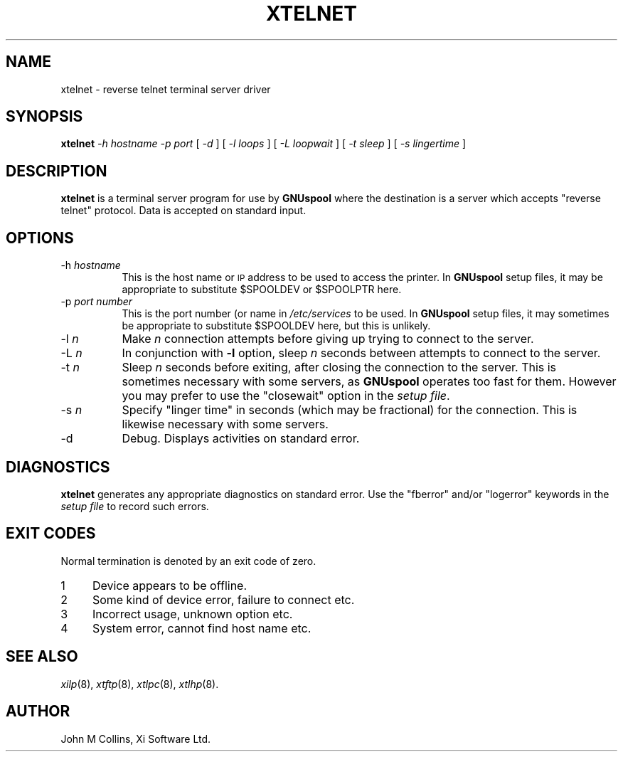 .\" Automatically generated by Pod::Man v1.37, Pod::Parser v1.32
.\"
.\" Standard preamble:
.\" ========================================================================
.de Sh \" Subsection heading
.br
.if t .Sp
.ne 5
.PP
\fB\\$1\fR
.PP
..
.de Sp \" Vertical space (when we can't use .PP)
.if t .sp .5v
.if n .sp
..
.de Vb \" Begin verbatim text
.ft CW
.nf
.ne \\$1
..
.de Ve \" End verbatim text
.ft R
.fi
..
.\" Set up some character translations and predefined strings.  \*(-- will
.\" give an unbreakable dash, \*(PI will give pi, \*(L" will give a left
.\" double quote, and \*(R" will give a right double quote.  | will give a
.\" real vertical bar.  \*(C+ will give a nicer C++.  Capital omega is used to
.\" do unbreakable dashes and therefore won't be available.  \*(C` and \*(C'
.\" expand to `' in nroff, nothing in troff, for use with C<>.
.tr \(*W-|\(bv\*(Tr
.ds C+ C\v'-.1v'\h'-1p'\s-2+\h'-1p'+\s0\v'.1v'\h'-1p'
.ie n \{\
.    ds -- \(*W-
.    ds PI pi
.    if (\n(.H=4u)&(1m=24u) .ds -- \(*W\h'-12u'\(*W\h'-12u'-\" diablo 10 pitch
.    if (\n(.H=4u)&(1m=20u) .ds -- \(*W\h'-12u'\(*W\h'-8u'-\"  diablo 12 pitch
.    ds L" ""
.    ds R" ""
.    ds C` ""
.    ds C' ""
'br\}
.el\{\
.    ds -- \|\(em\|
.    ds PI \(*p
.    ds L" ``
.    ds R" ''
'br\}
.\"
.\" If the F register is turned on, we'll generate index entries on stderr for
.\" titles (.TH), headers (.SH), subsections (.Sh), items (.Ip), and index
.\" entries marked with X<> in POD.  Of course, you'll have to process the
.\" output yourself in some meaningful fashion.
.if \nF \{\
.    de IX
.    tm Index:\\$1\t\\n%\t"\\$2"
..
.    nr % 0
.    rr F
.\}
.\"
.\" For nroff, turn off justification.  Always turn off hyphenation; it makes
.\" way too many mistakes in technical documents.
.hy 0
.if n .na
.\"
.\" Accent mark definitions (@(#)ms.acc 1.5 88/02/08 SMI; from UCB 4.2).
.\" Fear.  Run.  Save yourself.  No user-serviceable parts.
.    \" fudge factors for nroff and troff
.if n \{\
.    ds #H 0
.    ds #V .8m
.    ds #F .3m
.    ds #[ \f1
.    ds #] \fP
.\}
.if t \{\
.    ds #H ((1u-(\\\\n(.fu%2u))*.13m)
.    ds #V .6m
.    ds #F 0
.    ds #[ \&
.    ds #] \&
.\}
.    \" simple accents for nroff and troff
.if n \{\
.    ds ' \&
.    ds ` \&
.    ds ^ \&
.    ds , \&
.    ds ~ ~
.    ds /
.\}
.if t \{\
.    ds ' \\k:\h'-(\\n(.wu*8/10-\*(#H)'\'\h"|\\n:u"
.    ds ` \\k:\h'-(\\n(.wu*8/10-\*(#H)'\`\h'|\\n:u'
.    ds ^ \\k:\h'-(\\n(.wu*10/11-\*(#H)'^\h'|\\n:u'
.    ds , \\k:\h'-(\\n(.wu*8/10)',\h'|\\n:u'
.    ds ~ \\k:\h'-(\\n(.wu-\*(#H-.1m)'~\h'|\\n:u'
.    ds / \\k:\h'-(\\n(.wu*8/10-\*(#H)'\z\(sl\h'|\\n:u'
.\}
.    \" troff and (daisy-wheel) nroff accents
.ds : \\k:\h'-(\\n(.wu*8/10-\*(#H+.1m+\*(#F)'\v'-\*(#V'\z.\h'.2m+\*(#F'.\h'|\\n:u'\v'\*(#V'
.ds 8 \h'\*(#H'\(*b\h'-\*(#H'
.ds o \\k:\h'-(\\n(.wu+\w'\(de'u-\*(#H)/2u'\v'-.3n'\*(#[\z\(de\v'.3n'\h'|\\n:u'\*(#]
.ds d- \h'\*(#H'\(pd\h'-\w'~'u'\v'-.25m'\f2\(hy\fP\v'.25m'\h'-\*(#H'
.ds D- D\\k:\h'-\w'D'u'\v'-.11m'\z\(hy\v'.11m'\h'|\\n:u'
.ds th \*(#[\v'.3m'\s+1I\s-1\v'-.3m'\h'-(\w'I'u*2/3)'\s-1o\s+1\*(#]
.ds Th \*(#[\s+2I\s-2\h'-\w'I'u*3/5'\v'-.3m'o\v'.3m'\*(#]
.ds ae a\h'-(\w'a'u*4/10)'e
.ds Ae A\h'-(\w'A'u*4/10)'E
.    \" corrections for vroff
.if v .ds ~ \\k:\h'-(\\n(.wu*9/10-\*(#H)'\s-2\u~\d\s+2\h'|\\n:u'
.if v .ds ^ \\k:\h'-(\\n(.wu*10/11-\*(#H)'\v'-.4m'^\v'.4m'\h'|\\n:u'
.    \" for low resolution devices (crt and lpr)
.if \n(.H>23 .if \n(.V>19 \
\{\
.    ds : e
.    ds 8 ss
.    ds o a
.    ds d- d\h'-1'\(ga
.    ds D- D\h'-1'\(hy
.    ds th \o'bp'
.    ds Th \o'LP'
.    ds ae ae
.    ds Ae AE
.\}
.rm #[ #] #H #V #F C
.\" ========================================================================
.\"
.IX Title "XTELNET 8"
.TH XTELNET 8 "2008-07-12" "GNUspool Release 23" "GNUspool Print Manager"
.SH "NAME"
xtelnet \- reverse telnet terminal server driver
.SH "SYNOPSIS"
.IX Header "SYNOPSIS"
\&\fBxtelnet\fR
\&\fI\-h hostname\fR
\&\fI\-p port\fR
[ \fI\-d\fR ]
[ \fI\-l loops\fR ]
[ \fI\-L loopwait\fR ]
[ \fI\-t sleep\fR ]
[ \fI\-s lingertime\fR ]
.SH "DESCRIPTION"
.IX Header "DESCRIPTION"
\&\fBxtelnet\fR is a terminal server program for use by \fBGNUspool\fR where
the destination is a server which accepts \*(L"reverse telnet\*(R"
protocol. Data is accepted on standard input.
.SH "OPTIONS"
.IX Header "OPTIONS"
.IP "\-h \fIhostname\fR" 8
.IX Item "-h hostname"
This is the host name or \s-1IP\s0 address to be used to access the
printer. In \fBGNUspool\fR setup files, it may be appropriate to
substitute \f(CW$SPOOLDEV\fR or \f(CW$SPOOLPTR\fR here.
.IP "\-p \fIport number\fR" 8
.IX Item "-p port number"
This is the port number (or name in \fI/etc/services\fR to be used. In
\&\fBGNUspool\fR setup files, it may sometimes be appropriate to substitute
\&\f(CW$SPOOLDEV\fR here, but this is unlikely.
.IP "\-l \fIn\fR" 8
.IX Item "-l n"
Make \fIn\fR connection attempts before giving up trying to connect to
the server.
.IP "\-L \fIn\fR" 8
.IX Item "-L n"
In conjunction with \fB\-l\fR option, sleep \fIn\fR seconds between attempts
to connect to the server.
.IP "\-t \fIn\fR" 8
.IX Item "-t n"
Sleep \fIn\fR seconds before exiting, after closing the connection to the
server. This is sometimes necessary with some servers, as \fBGNUspool\fR
operates too fast for them. However you may prefer to use the
\&\f(CW\*(C`closewait\*(C'\fR option in the \fIsetup file\fR.
.IP "\-s \fIn\fR" 8
.IX Item "-s n"
Specify \*(L"linger time\*(R" in seconds (which may be fractional) for the
connection. This is likewise necessary with some servers.
.IP "\-d" 8
.IX Item "-d"
Debug. Displays activities on standard error.
.SH "DIAGNOSTICS"
.IX Header "DIAGNOSTICS"
\&\fBxtelnet\fR generates any appropriate diagnostics on standard
error. Use the \f(CW\*(C`fberror\*(C'\fR and/or \f(CW\*(C`logerror\*(C'\fR keywords in the \fIsetup
file\fR to record such errors.
.SH "EXIT CODES"
.IX Header "EXIT CODES"
Normal termination is denoted by an exit code of zero.
.IP "1" 4
.IX Item "1"
Device appears to be offline.
.IP "2" 4
.IX Item "2"
Some kind of device error, failure to connect etc.
.IP "3" 4
.IX Item "3"
Incorrect usage, unknown option etc.
.IP "4" 4
.IX Item "4"
System error, cannot find host name etc.
.SH "SEE ALSO"
.IX Header "SEE ALSO"
\&\fIxilp\fR\|(8),
\&\fIxtftp\fR\|(8),
\&\fIxtlpc\fR\|(8),
\&\fIxtlhp\fR\|(8).
.SH "AUTHOR"
.IX Header "AUTHOR"
John M Collins, Xi Software Ltd.
